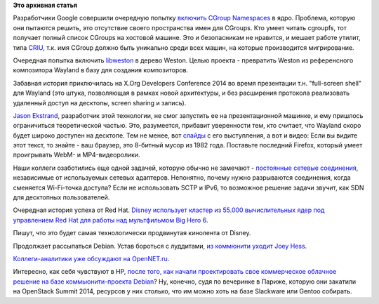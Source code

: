 .. title: Короткие новости
.. slug: Короткие-новости-32
.. date: 2014-11-09 19:39:14
.. tags:
.. category:
.. link:
.. description:
.. type: text
.. author: Peter Lemenkov

**Это архивная статья**


Разработчики Google совершили очередную попытку `включить CGroup
Namespaces <https://thread.gmane.org/gmane.linux.kernel.containers/28647>`__
в ядро. Проблема, которую они пытаются решить, это отсутствие своего
пространства имен для CGroups. Кто умеет читать cgroupfs, тот получает
полный список CGroups на хостовой машине. Это и безопасникам не
нравится, и мешает работе утилит, типа `CRIU <http://criu.org/>`__, т.к.
имя CGroup должно быть уникально среди всех машин, на которые
производится мигрирование.

Очередная попытка включить
`libweston <https://thread.gmane.org/gmane.comp.freedesktop.wayland.devel/17785>`__
в дерево Weston. Целью проекта - превратить Weston из референсного
композитора Wayland в базу для создания композиторов.

Забавная история приключилась на X.Org Developers Conference 2014 во
время презентации т.н. "full-screen shell" для Wayland (это штука,
позволяющая в рамках новой архитектуры, и без расширения протокола
реализовать удаленный доступ на десктопы, screen sharing и запись).

`Jason Ekstrand <https://github.com/jekstrand>`__, разработчик этой
технологии, не смог запустить ее на презентационной машинке, и ему
пришлось ограничиться теоретической частью. Это, разумеется, прибавит
уверенности тем, кто считает, что Wayland скоро будет широко доступен на
десктопе. Тем не менее, вот
`слайды <http://www.x.org/wiki/Events/XDC2014/XDC2014EkstrandFullscreenShell/fullscreen-shell.pdf>`__
с его выступления, а вот и видео:
Если вы видите этот текст, то знайте - ваш браузер, это 8-битный мусор
из 1982 года. Поставьте последний Firefox, который умеет проигрывать
WebM- и MP4-видеоролики.

Наши коллеги озаботились еще одной задачей, которую обычно не замечают -
`постоянные сетевые
соединения <https://thread.gmane.org/gmane.linux.redhat.fedora.devel/201039>`__,
независимые от используемых сетевых адаптеров. Непонятно, почему нужно
разрываются соединения, когда сменяется Wi-Fi-точка доступа? Если не
использовать SCTP и IPv6, то возможное решение задачи звучит, как SDN
для десктопных пользователей.

Очередная история успеха от Red Hat. `Disney использует кластер из
55.000 вычислительных ядер под управлением Red Hat для работы над
мультфильмом Big Hero
6 <http://www.zdnet.com/big-hero-6-disneys-most-technologically-advanced-movie-so-far-7000035552/>`__.

Пишут, что это будет самая технологически продвинутая кинолента от
Disney.

Продолжает рассыпаться Debian. Устав бороться с луддитами, `из коммюнити
уходит Joey
Hess <https://thread.gmane.org/gmane.linux.debian.devel.general/198651>`__.

`Коллеги-аналитики уже обсуждают на
OpenNET.ru <https://www.opennet.ru/opennews/art.shtml?num=41024>`__.

Интересно, как себя чувствуют в HP, `после того, как начали
проектировать свое коммерческое облачное решение на базе
коммьюнити-проекта Debian </content/Облачные-новости-2>`__? Ну, конечно,
судя по вечеринке в Париже, которую они закатили на OpenStack Summit
2014, ресурсов у них столько, что им можно хоть на базе Slackware или
Gentoo собирать.

